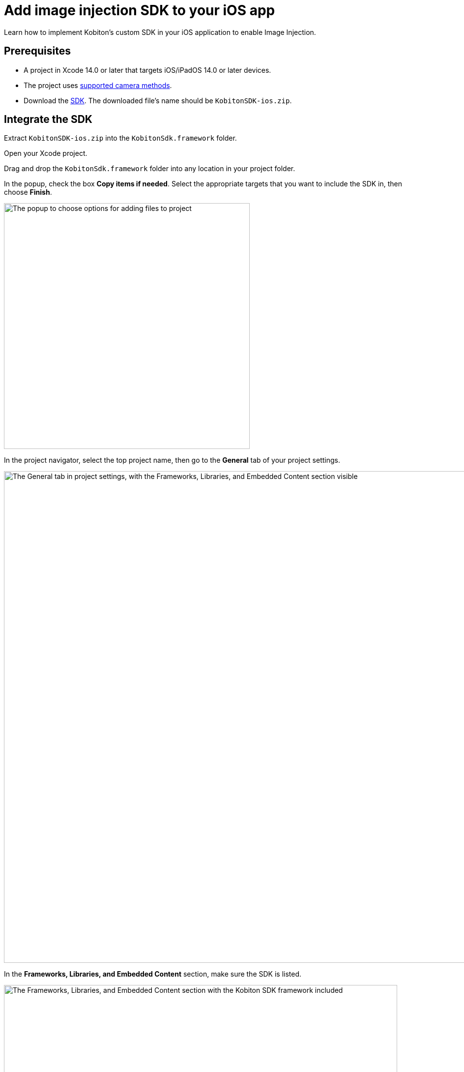 = Add image injection SDK to your iOS app
:navtitle: Add the image injection SDK to your iOS app

Learn how to implement Kobiton’s custom SDK in your iOS application to enable Image Injection.

== Prerequisites

* A project in Xcode 14.0 or later that targets iOS/iPadOS 14.0 or later devices.
* The project uses xref:image-injection-sdk/supported-methods.adoc#_iosipados_methods[supported camera methods].
* Download the https://kobiton.s3.amazonaws.com/downloads/KobitonSDK-ios.zip[SDK]. The downloaded file's name should be `KobitonSDK-ios.zip`.

== Integrate the SDK

Extract `KobitonSDK-ios.zip` into the `KobitonSdk.framework` folder.

Open your Xcode project.

Drag and drop the `KobitonSdk.framework` folder into any location in your project folder.

In the popup, check the box *Copy items if needed*. Select the appropriate targets that you want to include the SDK in, then choose *Finish*.

image::apps:apps-image-injection-sdk-ios-add-files-options.png[width=500,alt="The popup to choose options for adding files to project"]

In the project navigator, select the top project name, then go to the *General* tab of your project settings.

image::apps:apps-image-injection-sdk-ios-general-frameworks.png[width=1000,alt="The General tab in project settings, with the Frameworks, Libraries, and Embedded Content section visible"]

In the *Frameworks, Libraries, and Embedded Content* section, make sure the SDK is listed.

image::apps:apps-image-injection-sdk-ios-general-frameworks-zoomed.png[width=800,alt="The Frameworks, Libraries, and Embedded Content section with the Kobiton SDK framework included"]

Select *Embed & Sign* for the SDK in the Embed dropdown menu.

image::apps:apps-image-injection-sdk-ios-general-frameworks-embed-sign.png[width=800,alt="The Embed and Sign option selected in the Embed dropdown"]

== Build and Upload

Build and export your project as an `.ipa` file.

Upload the `.ipa` file to the xref:apps:upload-an-app/using-the-kobiton-portal.adoc[app repository] or to the cloud and xref:manual-testing:install-an-app.adoc[install the app] on a Kobiton device, then follow the guides to use image injection in a xref:manual-testing:test-your-app-camera.adoc[manual session] or an xref:automation-testing:scripting/create-image-injection-script.adoc[automation session].
